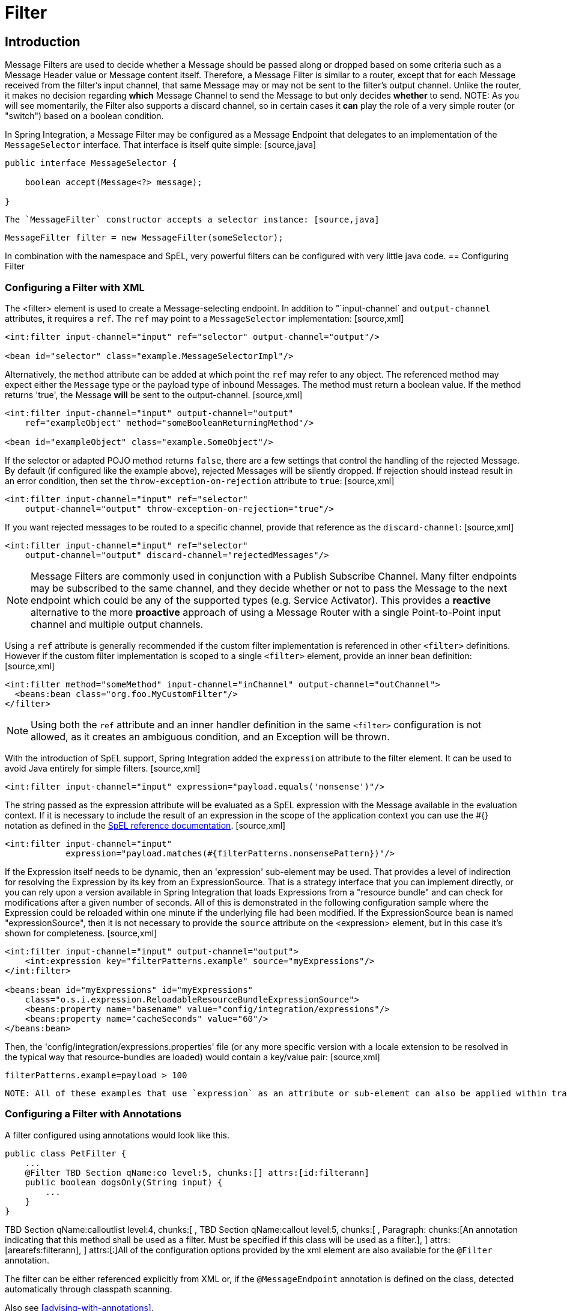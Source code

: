 [[filter]]
= Filter

[[filter-introduction]]
== Introduction

Message Filters are used to decide whether a Message should be passed along or dropped based on some criteria such as a Message Header value or Message content itself. Therefore, a Message Filter is similar to a router, except that for each Message received from the filter's input channel, that same Message may or may not be sent to the filter's output channel. Unlike the router, it makes no decision regarding *which* Message Channel to send the Message to but only decides *whether* to send. NOTE: As you will see momentarily, the Filter also supports a discard channel, so in certain cases it *can* play the role of a very simple router (or "switch") based on a boolean condition.

In Spring Integration, a Message Filter may be configured as a Message Endpoint that delegates to an implementation of the `MessageSelector` interface. That interface is itself quite simple: [source,java]
----
public interface MessageSelector {

    boolean accept(Message<?> message);

}
----

 The `MessageFilter` constructor accepts a selector instance: [source,java]
----
MessageFilter filter = new MessageFilter(someSelector);
----

In combination with the namespace and SpEL, very powerful filters can be configured with very little java code.
  [[filter-config]]
== Configuring Filter

[[filter-xml]]
=== Configuring a Filter with XML

The <filter> element is used to create a Message-selecting endpoint. In addition to "`input-channel` and `output-channel` attributes, it requires a `ref`. The `ref` may point to a `MessageSelector` implementation: [source,xml]
----
<int:filter input-channel="input" ref="selector" output-channel="output"/>

<bean id="selector" class="example.MessageSelectorImpl"/>
----

Alternatively, the `method` attribute can be added at which point the `ref` may refer to any object. The referenced method may expect either the `Message` type or the payload type of inbound Messages. The method must return a boolean value. If the method returns 'true', the Message *will* be sent to the output-channel. [source,xml]
----
<int:filter input-channel="input" output-channel="output"
    ref="exampleObject" method="someBooleanReturningMethod"/>

<bean id="exampleObject" class="example.SomeObject"/>
----

If the selector or adapted POJO method returns `false`, there are a few settings that control the handling of the rejected Message. By default (if configured like the example above), rejected Messages will be silently dropped. If rejection should instead result in an error condition, then set the `throw-exception-on-rejection` attribute to `true`: [source,xml]
----
<int:filter input-channel="input" ref="selector"
    output-channel="output" throw-exception-on-rejection="true"/> 
----

If you want rejected messages to be routed to a specific channel, provide that reference as the `discard-channel`: [source,xml]
----
<int:filter input-channel="input" ref="selector"
    output-channel="output" discard-channel="rejectedMessages"/> 
----

NOTE: Message Filters are commonly used in conjunction with a Publish Subscribe Channel. Many filter endpoints may be subscribed to the same channel, and they decide whether or not to pass the Message to the next endpoint which could be any of the supported types (e.g. Service Activator). This provides a *reactive* alternative to the more *proactive* approach of using a Message Router with a single Point-to-Point input channel and multiple output channels.

Using a `ref` attribute is generally recommended if the custom filter implementation is referenced in other `<filter>` definitions. However if the custom filter implementation is scoped to a single `<filter>` element, provide an inner bean definition: [source,xml]
----
<int:filter method="someMethod" input-channel="inChannel" output-channel="outChannel">
  <beans:bean class="org.foo.MyCustomFilter"/>
</filter>
----

NOTE: Using both the `ref` attribute and an inner handler definition in the same `<filter>` configuration is not allowed, as it creates an ambiguous condition, and an Exception will be thrown.

With the introduction of SpEL support, Spring Integration added the `expression` attribute to the filter element. It can be used to avoid Java entirely for simple filters. [source,xml]
----
<int:filter input-channel="input" expression="payload.equals('nonsense')"/>
----

The string passed as the expression attribute will be evaluated as a SpEL expression with the Message available in the evaluation context. If it is necessary to include the result of an expression in the scope of the application context you can use the #{} notation as defined in the http://static.springsource.org/spring/docs/3.0.x/spring-framework-reference/html/expressions.html#expressions-beandef[SpEL reference documentation]. [source,xml]
----
<int:filter input-channel="input"
            expression="payload.matches(#{filterPatterns.nonsensePattern})"/>
----

If the Expression itself needs to be dynamic, then an 'expression' sub-element may be used. That provides a level of indirection for resolving the Expression by its key from an ExpressionSource. That is a strategy interface that you can implement directly, or you can rely upon a version available in Spring Integration that loads Expressions from a "resource bundle" and can check for modifications after a given number of seconds. All of this is demonstrated in the following configuration sample where the Expression could be reloaded within one minute if the underlying file had been modified. If the ExpressionSource bean is named "expressionSource", then it is not necessary to provide the `source` attribute on the <expression> element, but in this case it's shown for completeness. [source,xml]
----
<int:filter input-channel="input" output-channel="output">
    <int:expression key="filterPatterns.example" source="myExpressions"/>
</int:filter>

<beans:bean id="myExpressions" id="myExpressions"
    class="o.s.i.expression.ReloadableResourceBundleExpressionSource">
    <beans:property name="basename" value="config/integration/expressions"/>
    <beans:property name="cacheSeconds" value="60"/>
</beans:bean>

----

Then, the 'config/integration/expressions.properties' file (or any more specific version with a locale extension to be resolved in the typical way that resource-bundles are loaded) would contain a key/value pair: [source,xml]
----
filterPatterns.example=payload > 100
----

 NOTE: All of these examples that use `expression` as an attribute or sub-element can also be applied within transformer, router, splitter, service-activator, and header-enricher elements. Of course, the semantics/role of the given component type would affect the interpretation of the evaluation result in the same way that the return value of a method-invocation would be interpreted. For example, an expression can return Strings that are to be treated as Message Channel names by a router component. However, the underlying functionality of evaluating the expression against the Message as the root object, and resolving bean names if prefixed with '@' is consistent across all of the core EIP components within Spring Integration.

[[filter-annotations]]
=== Configuring a Filter with Annotations

A filter configured using annotations would look like this.

[source,java]
----
public class PetFilter {
    ...
    @Filter TBD Section qName:co level:5, chunks:[] attrs:[id:filterann]
    public boolean dogsOnly(String input) {
        ...
    }
}
----

TBD Section qName:calloutlist level:4, chunks:[
	      , TBD Section qName:callout level:5, chunks:[
	        , Paragraph: chunks:[An annotation indicating that this method shall be used as a
	        filter. Must be specified if this class will be used as a filter.], 
	      ] attrs:[arearefs:filterann], 
	    ] attrs:[:]All of the configuration options provided by the xml element are also available for the `@Filter` annotation.

The filter can be either referenced explicitly from XML or, if the `@MessageEndpoint` annotation is defined on the class, detected automatically through classpath scanning.

Also see <<advising-with-annotations>>.

